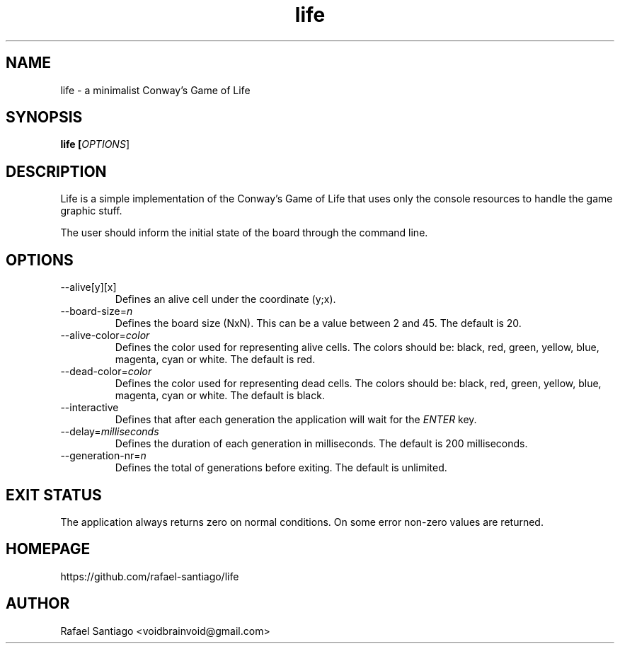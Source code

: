 .TH life 6 "March 10, 2017" "version v0.1" "USER COMMANDS"
.SH NAME
life \- a minimalist Conway's Game of Life
.SH SYNOPSIS
.B life [\fIOPTIONS\fR]
.SH DESCRIPTION
Life is a simple implementation of the Conway's Game of Life that uses only the console resources
to handle the game graphic stuff.

The user should inform the initial state of the board through the command line.

.SH OPTIONS
.TP
\-\-alive[y][x]
Defines an alive cell under the coordinate (y;x).

.TP
\-\-board-size=\fIn\fR
Defines the board size (NxN). This can be a value between 2 and 45. The default is 20.

.TP
\-\-alive-color=\fIcolor\fR
Defines the color used for representing alive cells. The colors should be: black, red, green, yellow, blue, magenta, cyan or white.
The default is red.

.TP
\-\-dead-color=\fIcolor\fR
Defines the color used for representing dead cells. The colors should be: black, red, green, yellow, blue, magenta, cyan or white.
The default is black.

.TP
\-\-interactive
Defines that after each generation the application will wait for the \fIENTER\fR key.

.TP
\-\-delay=\fImilliseconds\fR
Defines the duration of each generation in milliseconds.
The default is 200 milliseconds.

.TP
\-\-generation-nr=\fIn\fR
Defines the total of generations before exiting.
The default is unlimited.

.SH EXIT STATUS
The application always returns zero on normal conditions. On some error non-zero values are returned.

.PP
.SH
HOMEPAGE
.TP
https://github.com/rafael-santiago/life
.SH AUTHOR
Rafael Santiago <voidbrainvoid@gmail.com>
